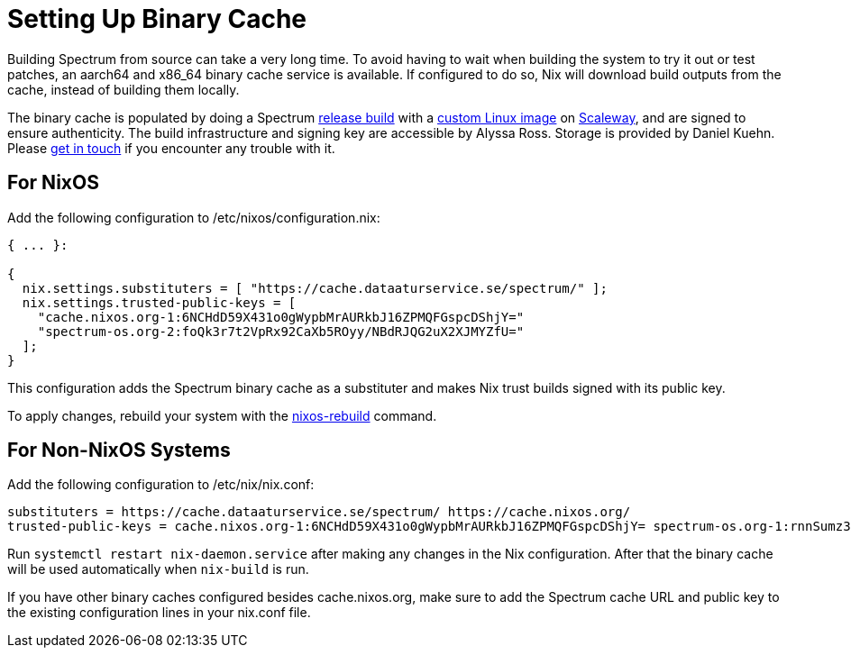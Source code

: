 = Setting Up Binary Cache
:page-parent: Build and Run
:page-nav_order: 1

// SPDX-FileCopyrightText: 2022-2024 Alyssa Ross <hi@alyssa.is>
// SPDX-License-Identifier: GFDL-1.3-no-invariants-or-later OR CC-BY-SA-4.0

Building Spectrum from source can take a very long time.  To avoid
having to wait when building the system to try it out or test patches,
an aarch64 and x86_64 binary cache service is available.  If
configured to do so, Nix will download build outputs from the cache,
instead of building them locally.

The binary cache is populated by doing a Spectrum
xref:../development/release.adoc[release build] with a
https://spectrum-os.org/git/infra/about[custom Linux image] on
https://www.scaleway.com/[Scaleway], and are signed to ensure
authenticity.  The build infrastructure and signing key are accessible
by Alyssa Ross.  Storage is provided by Daniel Kuehn.  Please
xref:../contributing/communication.adoc[get in touch] if you encounter
any trouble with it.

== For NixOS

Add the following configuration to /etc/nixos/configuration.nix:

[source,nix]
----
{ ... }:

{
  nix.settings.substituters = [ "https://cache.dataaturservice.se/spectrum/" ];
  nix.settings.trusted-public-keys = [
    "cache.nixos.org-1:6NCHdD59X431o0gWypbMrAURkbJ16ZPMQFGspcDShjY="
    "spectrum-os.org-2:foQk3r7t2VpRx92CaXb5ROyy/NBdRJQG2uX2XJMYZfU="
  ];
}
----

This configuration adds the Spectrum binary cache as a substituter and makes
Nix trust builds signed with its public key.

To apply changes, rebuild your system with the https://nixos.wiki/wiki/Nixos-rebuild[nixos-rebuild] command.


== For Non-NixOS Systems

Add the following configuration to /etc/nix/nix.conf:

[source]
----
substituters = https://cache.dataaturservice.se/spectrum/ https://cache.nixos.org/
trusted-public-keys = cache.nixos.org-1:6NCHdD59X431o0gWypbMrAURkbJ16ZPMQFGspcDShjY= spectrum-os.org-1:rnnSumz3+Dbs5uewPlwZSTP0k3g/5SRG4hD7Wbr9YuQ=
----

Run `systemctl restart nix-daemon.service` after making any changes in the Nix
configuration.  After that the binary cache will be used automatically when
`nix-build` is run.

If you have other binary caches configured besides cache.nixos.org,
make sure to add the Spectrum cache URL and public key to the existing
configuration lines in your nix.conf file.
